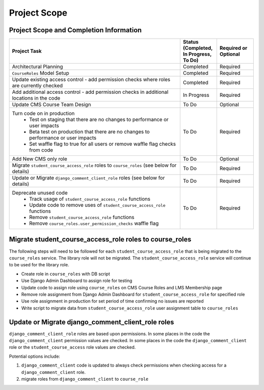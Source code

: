 Project Scope
#############

Project Scope and Completion Information
****************************************

.. list-table::
   :widths: 70 15 15
   :header-rows: 1

   * - Project Task
     - Status (Completed, In Progress, To Do)
     - Required or Optional
   * - Architectural Planning
     - Completed
     - Required
   * - ``CourseRoles`` Model Setup
     - Completed
     - Required
   * - Update existing access control - add permission checks where roles are currently checked
     - Completed
     - Required
   * - Add additional access control - add permission checks in additional locations in the code
     - In Progress
     - Required
   * - Update CMS Course Team Design
     - To Do
     - Optional
   * - Turn code on in production
        - Test on staging that there are no changes to performance or user impacts
        - Beta test on production that there are no changes to performance or user impacts
        - Set waffle flag to true for all users or remove waffle flag checks from code
     - To Do
     - Required
   * - Add New CMS only role
     - To Do
     - Optional
   * - Migrate ``student_course_access_role`` roles to ``course_roles`` (see below for details)
     - To Do
     - Required
   * - Update or Migrate ``django_comment_client_role`` roles (see below for details)
     - To Do
     - Required
   * - Deprecate unused code
        - Track usage of ``student_course_access_role`` functions
        - Update code to remove uses of ``student_course_access_role`` functions
        - Remove ``student_course_access_role`` functions
        - Remove ``course_roles.user_permission_checks`` waffle flag
     - To Do
     - Required

Migrate student_course_access_role roles to course_roles
********************************************************

The following steps will need to be followed for each ``student_course_access_role`` that is being migrated to the ``course_roles`` service.
The library role will not be migrated. The ``student_course_access_role`` service will continue to be used for the library role.

- Create role in ``course_roles`` with DB script
- Use Django Admin Dashboard to assign role for testing
- Update code to assign role using ``course_roles`` on CMS Course Roles and LMS Membership page
- Remove role assignment from Django Admin Dashboard for ``student_course_access_role`` for specified role
- Use role assignment in production for set period of time confirming no issues are reported
- Write script to migrate data from ``student_course_access_role`` user assignment table to ``course_roles``


Update or Migrate django_comment_client_role roles
**************************************************

``django_comment_client_role`` roles are based upon permissions.
In some places in the code the ``django_comment_client`` permission values are checked.
In some places in the code the ``django_comment_client`` role or the ``student_course_access`` role values are checked.

Potential options include:

1. ``django_comment_client`` code is updated to always check permissions when checking access for a ``django_comment_client`` role.
2. migrate roles from ``django_comment_client`` to ``course_role``
